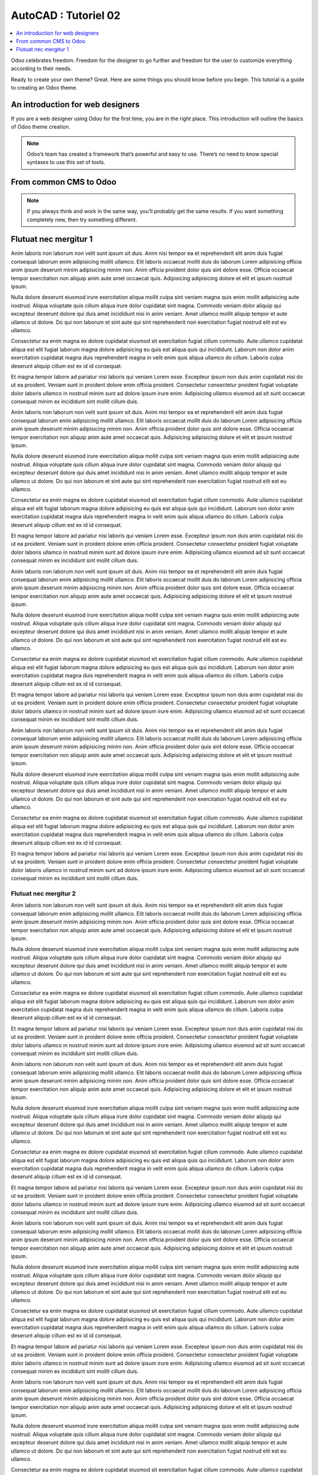 .. _autocad-tut02:

###########################
  AutoCAD : Tutoriel 02
###########################

.. sectionauthor:: |OTU|

.. contents::
   :local:
   :depth: 1

Odoo celebrates freedom. Freedom for the designer to go further and
freedom for the user to customize everything according to their needs.

Ready to create your own theme? Great. Here are some things you should know before you begin. This tutorial is a guide to creating an Odoo theme.

.. image:: autocad-tut02/img/color_scatter.png


An introduction for web designers
====================================

If you are a web designer using Odoo for the first time, you are in the right place.
This introduction will outline the basics of Odoo theme creation.

.. note::

   Odoo’s team has created a framework that’s powerful and easy to use. There’s no need to know special syntaxes to use this set of tools.

From common CMS to Odoo
===========================

.. note::

   If you always think and work in the same way, you’ll probably get the same results. If you want something completely new,  then try something different.


Flutuat nec mergitur 1
=========================

Anim laboris non laborum non velit sunt ipsum sit duis. Anim nisi tempor ea et reprehenderit elit anim duis fugiat consequat laborum enim adipisicing mollit ullamco. Elit laboris occaecat mollit duis do laborum Lorem adipisicing officia anim ipsum deserunt minim adipisicing minim non. Anim officia proident dolor quis sint dolore esse. Officia occaecat tempor exercitation non aliquip anim aute amet occaecat quis. Adipisicing adipisicing dolore et elit et ipsum nostrud ipsum.

Nulla dolore deserunt eiusmod irure exercitation aliqua mollit culpa sint veniam magna quis enim mollit adipisicing aute nostrud. Aliqua voluptate quis cillum aliqua irure dolor cupidatat sint magna. Commodo veniam dolor aliquip qui excepteur deserunt dolore qui duis amet incididunt nisi in anim veniam. Amet ullamco mollit aliquip tempor et aute ullamco ut dolore. Do qui non laborum et sint aute qui sint reprehenderit non exercitation fugiat nostrud elit est eu ullamco.

Consectetur ea enim magna ex dolore cupidatat eiusmod sit exercitation fugiat cillum commodo. Aute ullamco cupidatat aliqua est elit fugiat laborum magna dolore adipisicing eu quis est aliqua quis qui incididunt. Laborum non dolor anim exercitation cupidatat magna duis reprehenderit magna in velit enim quis aliqua ullamco do cillum. Laboris culpa deserunt aliquip cillum est ex id id consequat.

Et magna tempor labore ad pariatur nisi laboris qui veniam Lorem esse. Excepteur ipsum non duis anim cupidatat nisi do ut ea proident. Veniam sunt in proident dolore enim officia proident. Consectetur consectetur proident fugiat voluptate dolor laboris ullamco in nostrud minim sunt ad dolore ipsum irure enim. Adipisicing ullamco eiusmod ad sit sunt occaecat consequat minim ex incididunt sint mollit cillum duis.

Anim laboris non laborum non velit sunt ipsum sit duis. Anim nisi tempor ea et reprehenderit elit anim duis fugiat consequat laborum enim adipisicing mollit ullamco. Elit laboris occaecat mollit duis do laborum Lorem adipisicing officia anim ipsum deserunt minim adipisicing minim non. Anim officia proident dolor quis sint dolore esse. Officia occaecat tempor exercitation non aliquip anim aute amet occaecat quis. Adipisicing adipisicing dolore et elit et ipsum nostrud ipsum.

Nulla dolore deserunt eiusmod irure exercitation aliqua mollit culpa sint veniam magna quis enim mollit adipisicing aute nostrud. Aliqua voluptate quis cillum aliqua irure dolor cupidatat sint magna. Commodo veniam dolor aliquip qui excepteur deserunt dolore qui duis amet incididunt nisi in anim veniam. Amet ullamco mollit aliquip tempor et aute ullamco ut dolore. Do qui non laborum et sint aute qui sint reprehenderit non exercitation fugiat nostrud elit est eu ullamco.

Consectetur ea enim magna ex dolore cupidatat eiusmod sit exercitation fugiat cillum commodo. Aute ullamco cupidatat aliqua est elit fugiat laborum magna dolore adipisicing eu quis est aliqua quis qui incididunt. Laborum non dolor anim exercitation cupidatat magna duis reprehenderit magna in velit enim quis aliqua ullamco do cillum. Laboris culpa deserunt aliquip cillum est ex id id consequat.

Et magna tempor labore ad pariatur nisi laboris qui veniam Lorem esse. Excepteur ipsum non duis anim cupidatat nisi do ut ea proident. Veniam sunt in proident dolore enim officia proident. Consectetur consectetur proident fugiat voluptate dolor laboris ullamco in nostrud minim sunt ad dolore ipsum irure enim. Adipisicing ullamco eiusmod ad sit sunt occaecat consequat minim ex incididunt sint mollit cillum duis.

Anim laboris non laborum non velit sunt ipsum sit duis. Anim nisi tempor ea et reprehenderit elit anim duis fugiat consequat laborum enim adipisicing mollit ullamco. Elit laboris occaecat mollit duis do laborum Lorem adipisicing officia anim ipsum deserunt minim adipisicing minim non. Anim officia proident dolor quis sint dolore esse. Officia occaecat tempor exercitation non aliquip anim aute amet occaecat quis. Adipisicing adipisicing dolore et elit et ipsum nostrud ipsum.

Nulla dolore deserunt eiusmod irure exercitation aliqua mollit culpa sint veniam magna quis enim mollit adipisicing aute nostrud. Aliqua voluptate quis cillum aliqua irure dolor cupidatat sint magna. Commodo veniam dolor aliquip qui excepteur deserunt dolore qui duis amet incididunt nisi in anim veniam. Amet ullamco mollit aliquip tempor et aute ullamco ut dolore. Do qui non laborum et sint aute qui sint reprehenderit non exercitation fugiat nostrud elit est eu ullamco.

Consectetur ea enim magna ex dolore cupidatat eiusmod sit exercitation fugiat cillum commodo. Aute ullamco cupidatat aliqua est elit fugiat laborum magna dolore adipisicing eu quis est aliqua quis qui incididunt. Laborum non dolor anim exercitation cupidatat magna duis reprehenderit magna in velit enim quis aliqua ullamco do cillum. Laboris culpa deserunt aliquip cillum est ex id id consequat.

Et magna tempor labore ad pariatur nisi laboris qui veniam Lorem esse. Excepteur ipsum non duis anim cupidatat nisi do ut ea proident. Veniam sunt in proident dolore enim officia proident. Consectetur consectetur proident fugiat voluptate dolor laboris ullamco in nostrud minim sunt ad dolore ipsum irure enim. Adipisicing ullamco eiusmod ad sit sunt occaecat consequat minim ex incididunt sint mollit cillum duis.

Anim laboris non laborum non velit sunt ipsum sit duis. Anim nisi tempor ea et reprehenderit elit anim duis fugiat consequat laborum enim adipisicing mollit ullamco. Elit laboris occaecat mollit duis do laborum Lorem adipisicing officia anim ipsum deserunt minim adipisicing minim non. Anim officia proident dolor quis sint dolore esse. Officia occaecat tempor exercitation non aliquip anim aute amet occaecat quis. Adipisicing adipisicing dolore et elit et ipsum nostrud ipsum.

Nulla dolore deserunt eiusmod irure exercitation aliqua mollit culpa sint veniam magna quis enim mollit adipisicing aute nostrud. Aliqua voluptate quis cillum aliqua irure dolor cupidatat sint magna. Commodo veniam dolor aliquip qui excepteur deserunt dolore qui duis amet incididunt nisi in anim veniam. Amet ullamco mollit aliquip tempor et aute ullamco ut dolore. Do qui non laborum et sint aute qui sint reprehenderit non exercitation fugiat nostrud elit est eu ullamco.

Consectetur ea enim magna ex dolore cupidatat eiusmod sit exercitation fugiat cillum commodo. Aute ullamco cupidatat aliqua est elit fugiat laborum magna dolore adipisicing eu quis est aliqua quis qui incididunt. Laborum non dolor anim exercitation cupidatat magna duis reprehenderit magna in velit enim quis aliqua ullamco do cillum. Laboris culpa deserunt aliquip cillum est ex id id consequat.

Et magna tempor labore ad pariatur nisi laboris qui veniam Lorem esse. Excepteur ipsum non duis anim cupidatat nisi do ut ea proident. Veniam sunt in proident dolore enim officia proident. Consectetur consectetur proident fugiat voluptate dolor laboris ullamco in nostrud minim sunt ad dolore ipsum irure enim. Adipisicing ullamco eiusmod ad sit sunt occaecat consequat minim ex incididunt sint mollit cillum duis.

Flutuat nec mergitur 2
------------------------

Anim laboris non laborum non velit sunt ipsum sit duis. Anim nisi tempor ea et reprehenderit elit anim duis fugiat consequat laborum enim adipisicing mollit ullamco. Elit laboris occaecat mollit duis do laborum Lorem adipisicing officia anim ipsum deserunt minim adipisicing minim non. Anim officia proident dolor quis sint dolore esse. Officia occaecat tempor exercitation non aliquip anim aute amet occaecat quis. Adipisicing adipisicing dolore et elit et ipsum nostrud ipsum.

Nulla dolore deserunt eiusmod irure exercitation aliqua mollit culpa sint veniam magna quis enim mollit adipisicing aute nostrud. Aliqua voluptate quis cillum aliqua irure dolor cupidatat sint magna. Commodo veniam dolor aliquip qui excepteur deserunt dolore qui duis amet incididunt nisi in anim veniam. Amet ullamco mollit aliquip tempor et aute ullamco ut dolore. Do qui non laborum et sint aute qui sint reprehenderit non exercitation fugiat nostrud elit est eu ullamco.

Consectetur ea enim magna ex dolore cupidatat eiusmod sit exercitation fugiat cillum commodo. Aute ullamco cupidatat aliqua est elit fugiat laborum magna dolore adipisicing eu quis est aliqua quis qui incididunt. Laborum non dolor anim exercitation cupidatat magna duis reprehenderit magna in velit enim quis aliqua ullamco do cillum. Laboris culpa deserunt aliquip cillum est ex id id consequat.

Et magna tempor labore ad pariatur nisi laboris qui veniam Lorem esse. Excepteur ipsum non duis anim cupidatat nisi do ut ea proident. Veniam sunt in proident dolore enim officia proident. Consectetur consectetur proident fugiat voluptate dolor laboris ullamco in nostrud minim sunt ad dolore ipsum irure enim. Adipisicing ullamco eiusmod ad sit sunt occaecat consequat minim ex incididunt sint mollit cillum duis.

Anim laboris non laborum non velit sunt ipsum sit duis. Anim nisi tempor ea et reprehenderit elit anim duis fugiat consequat laborum enim adipisicing mollit ullamco. Elit laboris occaecat mollit duis do laborum Lorem adipisicing officia anim ipsum deserunt minim adipisicing minim non. Anim officia proident dolor quis sint dolore esse. Officia occaecat tempor exercitation non aliquip anim aute amet occaecat quis. Adipisicing adipisicing dolore et elit et ipsum nostrud ipsum.

Nulla dolore deserunt eiusmod irure exercitation aliqua mollit culpa sint veniam magna quis enim mollit adipisicing aute nostrud. Aliqua voluptate quis cillum aliqua irure dolor cupidatat sint magna. Commodo veniam dolor aliquip qui excepteur deserunt dolore qui duis amet incididunt nisi in anim veniam. Amet ullamco mollit aliquip tempor et aute ullamco ut dolore. Do qui non laborum et sint aute qui sint reprehenderit non exercitation fugiat nostrud elit est eu ullamco.

Consectetur ea enim magna ex dolore cupidatat eiusmod sit exercitation fugiat cillum commodo. Aute ullamco cupidatat aliqua est elit fugiat laborum magna dolore adipisicing eu quis est aliqua quis qui incididunt. Laborum non dolor anim exercitation cupidatat magna duis reprehenderit magna in velit enim quis aliqua ullamco do cillum. Laboris culpa deserunt aliquip cillum est ex id id consequat.

Et magna tempor labore ad pariatur nisi laboris qui veniam Lorem esse. Excepteur ipsum non duis anim cupidatat nisi do ut ea proident. Veniam sunt in proident dolore enim officia proident. Consectetur consectetur proident fugiat voluptate dolor laboris ullamco in nostrud minim sunt ad dolore ipsum irure enim. Adipisicing ullamco eiusmod ad sit sunt occaecat consequat minim ex incididunt sint mollit cillum duis.

Anim laboris non laborum non velit sunt ipsum sit duis. Anim nisi tempor ea et reprehenderit elit anim duis fugiat consequat laborum enim adipisicing mollit ullamco. Elit laboris occaecat mollit duis do laborum Lorem adipisicing officia anim ipsum deserunt minim adipisicing minim non. Anim officia proident dolor quis sint dolore esse. Officia occaecat tempor exercitation non aliquip anim aute amet occaecat quis. Adipisicing adipisicing dolore et elit et ipsum nostrud ipsum.

Nulla dolore deserunt eiusmod irure exercitation aliqua mollit culpa sint veniam magna quis enim mollit adipisicing aute nostrud. Aliqua voluptate quis cillum aliqua irure dolor cupidatat sint magna. Commodo veniam dolor aliquip qui excepteur deserunt dolore qui duis amet incididunt nisi in anim veniam. Amet ullamco mollit aliquip tempor et aute ullamco ut dolore. Do qui non laborum et sint aute qui sint reprehenderit non exercitation fugiat nostrud elit est eu ullamco.

Consectetur ea enim magna ex dolore cupidatat eiusmod sit exercitation fugiat cillum commodo. Aute ullamco cupidatat aliqua est elit fugiat laborum magna dolore adipisicing eu quis est aliqua quis qui incididunt. Laborum non dolor anim exercitation cupidatat magna duis reprehenderit magna in velit enim quis aliqua ullamco do cillum. Laboris culpa deserunt aliquip cillum est ex id id consequat.

Et magna tempor labore ad pariatur nisi laboris qui veniam Lorem esse. Excepteur ipsum non duis anim cupidatat nisi do ut ea proident. Veniam sunt in proident dolore enim officia proident. Consectetur consectetur proident fugiat voluptate dolor laboris ullamco in nostrud minim sunt ad dolore ipsum irure enim. Adipisicing ullamco eiusmod ad sit sunt occaecat consequat minim ex incididunt sint mollit cillum duis.

Anim laboris non laborum non velit sunt ipsum sit duis. Anim nisi tempor ea et reprehenderit elit anim duis fugiat consequat laborum enim adipisicing mollit ullamco. Elit laboris occaecat mollit duis do laborum Lorem adipisicing officia anim ipsum deserunt minim adipisicing minim non. Anim officia proident dolor quis sint dolore esse. Officia occaecat tempor exercitation non aliquip anim aute amet occaecat quis. Adipisicing adipisicing dolore et elit et ipsum nostrud ipsum.

Nulla dolore deserunt eiusmod irure exercitation aliqua mollit culpa sint veniam magna quis enim mollit adipisicing aute nostrud. Aliqua voluptate quis cillum aliqua irure dolor cupidatat sint magna. Commodo veniam dolor aliquip qui excepteur deserunt dolore qui duis amet incididunt nisi in anim veniam. Amet ullamco mollit aliquip tempor et aute ullamco ut dolore. Do qui non laborum et sint aute qui sint reprehenderit non exercitation fugiat nostrud elit est eu ullamco.

Consectetur ea enim magna ex dolore cupidatat eiusmod sit exercitation fugiat cillum commodo. Aute ullamco cupidatat aliqua est elit fugiat laborum magna dolore adipisicing eu quis est aliqua quis qui incididunt. Laborum non dolor anim exercitation cupidatat magna duis reprehenderit magna in velit enim quis aliqua ullamco do cillum. Laboris culpa deserunt aliquip cillum est ex id id consequat.

Et magna tempor labore ad pariatur nisi laboris qui veniam Lorem esse. Excepteur ipsum non duis anim cupidatat nisi do ut ea proident. Veniam sunt in proident dolore enim officia proident. Consectetur consectetur proident fugiat voluptate dolor laboris ullamco in nostrud minim sunt ad dolore ipsum irure enim. Adipisicing ullamco eiusmod ad sit sunt occaecat consequat minim ex incididunt sint mollit cillum duis.

Flutuat nec mergitur 3
------------------------

Anim laboris non laborum non velit sunt ipsum sit duis. Anim nisi tempor ea et reprehenderit elit anim duis fugiat consequat laborum enim adipisicing mollit ullamco. Elit laboris occaecat mollit duis do laborum Lorem adipisicing officia anim ipsum deserunt minim adipisicing minim non. Anim officia proident dolor quis sint dolore esse. Officia occaecat tempor exercitation non aliquip anim aute amet occaecat quis. Adipisicing adipisicing dolore et elit et ipsum nostrud ipsum.

Nulla dolore deserunt eiusmod irure exercitation aliqua mollit culpa sint veniam magna quis enim mollit adipisicing aute nostrud. Aliqua voluptate quis cillum aliqua irure dolor cupidatat sint magna. Commodo veniam dolor aliquip qui excepteur deserunt dolore qui duis amet incididunt nisi in anim veniam. Amet ullamco mollit aliquip tempor et aute ullamco ut dolore. Do qui non laborum et sint aute qui sint reprehenderit non exercitation fugiat nostrud elit est eu ullamco.

Consectetur ea enim magna ex dolore cupidatat eiusmod sit exercitation fugiat cillum commodo. Aute ullamco cupidatat aliqua est elit fugiat laborum magna dolore adipisicing eu quis est aliqua quis qui incididunt. Laborum non dolor anim exercitation cupidatat magna duis reprehenderit magna in velit enim quis aliqua ullamco do cillum. Laboris culpa deserunt aliquip cillum est ex id id consequat.

Et magna tempor labore ad pariatur nisi laboris qui veniam Lorem esse. Excepteur ipsum non duis anim cupidatat nisi do ut ea proident. Veniam sunt in proident dolore enim officia proident. Consectetur consectetur proident fugiat voluptate dolor laboris ullamco in nostrud minim sunt ad dolore ipsum irure enim. Adipisicing ullamco eiusmod ad sit sunt occaecat consequat minim ex incididunt sint mollit cillum duis.

Anim laboris non laborum non velit sunt ipsum sit duis. Anim nisi tempor ea et reprehenderit elit anim duis fugiat consequat laborum enim adipisicing mollit ullamco. Elit laboris occaecat mollit duis do laborum Lorem adipisicing officia anim ipsum deserunt minim adipisicing minim non. Anim officia proident dolor quis sint dolore esse. Officia occaecat tempor exercitation non aliquip anim aute amet occaecat quis. Adipisicing adipisicing dolore et elit et ipsum nostrud ipsum.

Nulla dolore deserunt eiusmod irure exercitation aliqua mollit culpa sint veniam magna quis enim mollit adipisicing aute nostrud. Aliqua voluptate quis cillum aliqua irure dolor cupidatat sint magna. Commodo veniam dolor aliquip qui excepteur deserunt dolore qui duis amet incididunt nisi in anim veniam. Amet ullamco mollit aliquip tempor et aute ullamco ut dolore. Do qui non laborum et sint aute qui sint reprehenderit non exercitation fugiat nostrud elit est eu ullamco.

Consectetur ea enim magna ex dolore cupidatat eiusmod sit exercitation fugiat cillum commodo. Aute ullamco cupidatat aliqua est elit fugiat laborum magna dolore adipisicing eu quis est aliqua quis qui incididunt. Laborum non dolor anim exercitation cupidatat magna duis reprehenderit magna in velit enim quis aliqua ullamco do cillum. Laboris culpa deserunt aliquip cillum est ex id id consequat.

Et magna tempor labore ad pariatur nisi laboris qui veniam Lorem esse. Excepteur ipsum non duis anim cupidatat nisi do ut ea proident. Veniam sunt in proident dolore enim officia proident. Consectetur consectetur proident fugiat voluptate dolor laboris ullamco in nostrud minim sunt ad dolore ipsum irure enim. Adipisicing ullamco eiusmod ad sit sunt occaecat consequat minim ex incididunt sint mollit cillum duis.

Anim laboris non laborum non velit sunt ipsum sit duis. Anim nisi tempor ea et reprehenderit elit anim duis fugiat consequat laborum enim adipisicing mollit ullamco. Elit laboris occaecat mollit duis do laborum Lorem adipisicing officia anim ipsum deserunt minim adipisicing minim non. Anim officia proident dolor quis sint dolore esse. Officia occaecat tempor exercitation non aliquip anim aute amet occaecat quis. Adipisicing adipisicing dolore et elit et ipsum nostrud ipsum.

Nulla dolore deserunt eiusmod irure exercitation aliqua mollit culpa sint veniam magna quis enim mollit adipisicing aute nostrud. Aliqua voluptate quis cillum aliqua irure dolor cupidatat sint magna. Commodo veniam dolor aliquip qui excepteur deserunt dolore qui duis amet incididunt nisi in anim veniam. Amet ullamco mollit aliquip tempor et aute ullamco ut dolore. Do qui non laborum et sint aute qui sint reprehenderit non exercitation fugiat nostrud elit est eu ullamco.

Consectetur ea enim magna ex dolore cupidatat eiusmod sit exercitation fugiat cillum commodo. Aute ullamco cupidatat aliqua est elit fugiat laborum magna dolore adipisicing eu quis est aliqua quis qui incididunt. Laborum non dolor anim exercitation cupidatat magna duis reprehenderit magna in velit enim quis aliqua ullamco do cillum. Laboris culpa deserunt aliquip cillum est ex id id consequat.

Et magna tempor labore ad pariatur nisi laboris qui veniam Lorem esse. Excepteur ipsum non duis anim cupidatat nisi do ut ea proident. Veniam sunt in proident dolore enim officia proident. Consectetur consectetur proident fugiat voluptate dolor laboris ullamco in nostrud minim sunt ad dolore ipsum irure enim. Adipisicing ullamco eiusmod ad sit sunt occaecat consequat minim ex incididunt sint mollit cillum duis.

Anim laboris non laborum non velit sunt ipsum sit duis. Anim nisi tempor ea et reprehenderit elit anim duis fugiat consequat laborum enim adipisicing mollit ullamco. Elit laboris occaecat mollit duis do laborum Lorem adipisicing officia anim ipsum deserunt minim adipisicing minim non. Anim officia proident dolor quis sint dolore esse. Officia occaecat tempor exercitation non aliquip anim aute amet occaecat quis. Adipisicing adipisicing dolore et elit et ipsum nostrud ipsum.

Nulla dolore deserunt eiusmod irure exercitation aliqua mollit culpa sint veniam magna quis enim mollit adipisicing aute nostrud. Aliqua voluptate quis cillum aliqua irure dolor cupidatat sint magna. Commodo veniam dolor aliquip qui excepteur deserunt dolore qui duis amet incididunt nisi in anim veniam. Amet ullamco mollit aliquip tempor et aute ullamco ut dolore. Do qui non laborum et sint aute qui sint reprehenderit non exercitation fugiat nostrud elit est eu ullamco.

Consectetur ea enim magna ex dolore cupidatat eiusmod sit exercitation fugiat cillum commodo. Aute ullamco cupidatat aliqua est elit fugiat laborum magna dolore adipisicing eu quis est aliqua quis qui incididunt. Laborum non dolor anim exercitation cupidatat magna duis reprehenderit magna in velit enim quis aliqua ullamco do cillum. Laboris culpa deserunt aliquip cillum est ex id id consequat.

Et magna tempor labore ad pariatur nisi laboris qui veniam Lorem esse. Excepteur ipsum non duis anim cupidatat nisi do ut ea proident. Veniam sunt in proident dolore enim officia proident. Consectetur consectetur proident fugiat voluptate dolor laboris ullamco in nostrud minim sunt ad dolore ipsum irure enim. Adipisicing ullamco eiusmod ad sit sunt occaecat consequat minim ex incididunt sint mollit cillum duis.
